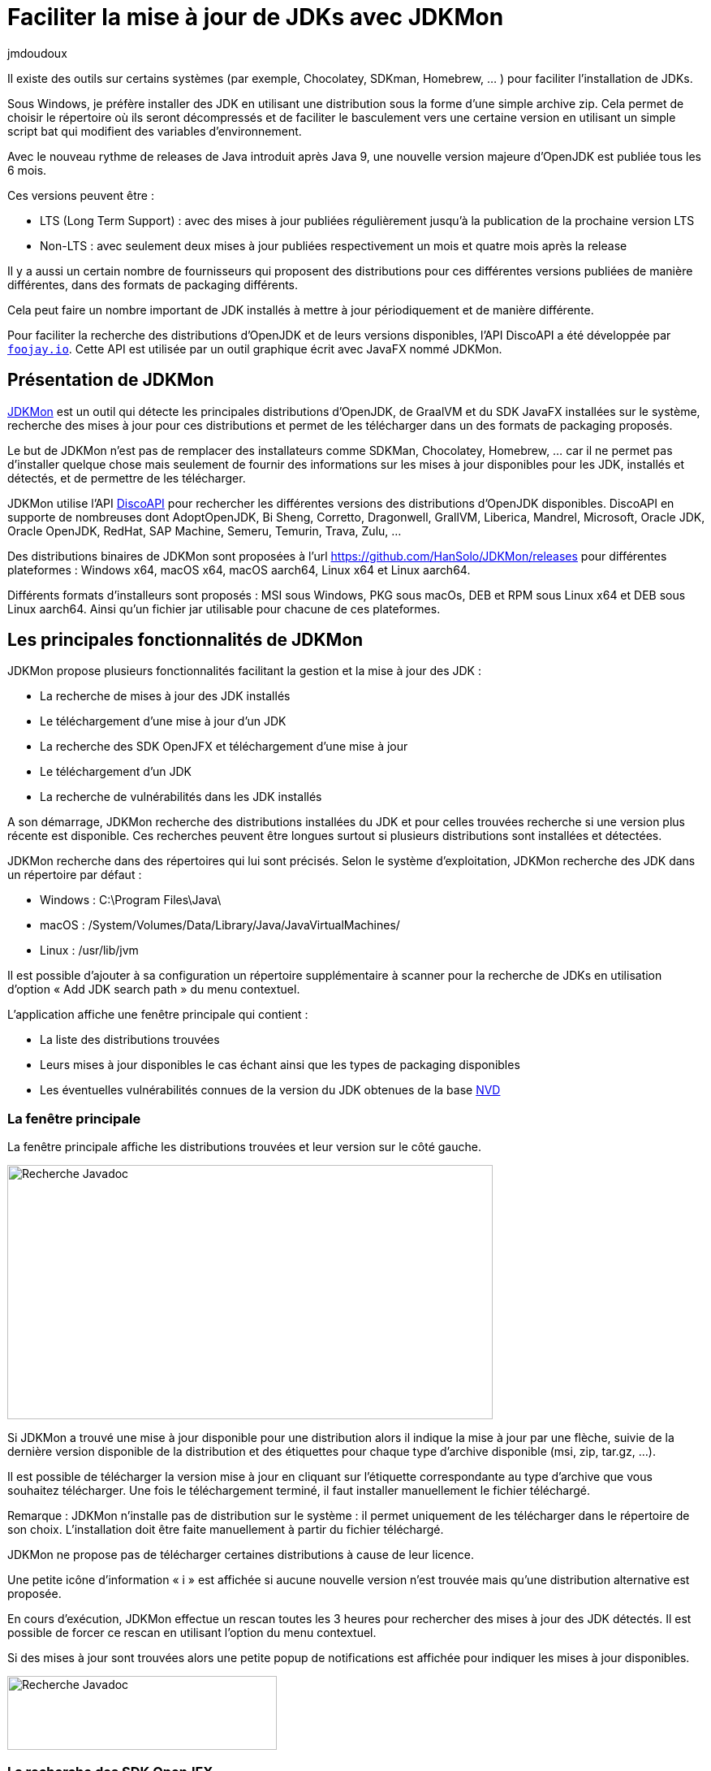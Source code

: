 :showtitle:
:page-navtitle: Faciliter la mise à jour de JDKs avec JDKMon
:page-excerpt: Cet article présente l'outil JDKMon qui facilite la mise à jour des JDKs installés dans des répertoires du système.
:layout: post
:author: jmdoudoux
:page-tags: [JDK, Java, JDKMon, Outillage]
:docinfo: shared-footer
:page-vignette: jdkmon.png
:page-liquid:

= Faciliter la mise à jour de JDKs avec JDKMon

Il existe des outils sur certains systèmes (par exemple, Chocolatey, SDKman, Homebrew, … ) pour faciliter l’installation de JDKs.

Sous Windows, je préfère installer des JDK en utilisant une distribution sous la forme d’une simple archive zip. Cela permet de choisir le répertoire où ils seront décompressés et de faciliter le basculement vers une certaine version en utilisant un simple script bat qui modifient des variables d’environnement.

Avec le nouveau rythme de releases de Java introduit après Java 9, une nouvelle version majeure d’OpenJDK est publiée tous les 6 mois.

Ces versions peuvent être :

* LTS (Long Term Support) : avec des mises à jour publiées régulièrement jusqu’à la publication de la prochaine version LTS
* Non-LTS : avec seulement deux mises à jour publiées respectivement un mois et quatre mois après la release

Il y a aussi un certain nombre de fournisseurs qui proposent des distributions pour ces différentes versions publiées de manière différentes, dans des formats de packaging différents.

Cela peut faire un nombre important de JDK installés à mettre à jour périodiquement et de manière différente.

Pour faciliter la recherche des distributions d’OpenJDK et de leurs versions disponibles, l’API DiscoAPI a été développée par https://foojay.io[`foojay.io`]. Cette API est utilisée par un outil graphique écrit avec JavaFX nommé JDKMon.

== Présentation de JDKMon

https://harmoniccode.blogspot.com/p/jdkmon.html[JDKMon] est un outil qui détecte les principales distributions d’OpenJDK, de GraalVM et du SDK JavaFX installées sur le système, recherche des mises à jour pour ces distributions et permet de les télécharger dans un des formats de packaging proposés.

Le but de JDKMon n'est pas de remplacer des installateurs comme SDKMan, Chocolatey, Homebrew, … car il ne permet pas d’installer quelque chose mais seulement de fournir des informations sur les mises à jour disponibles pour les JDK, installés et détectés, et de permettre de les télécharger.

JDKMon utilise l’API https://github.com/foojay2020/discoapi[DiscoAPI] pour rechercher les différentes versions des distributions d’OpenJDK disponibles. DiscoAPI en supporte de nombreuses dont AdoptOpenJDK, Bi Sheng, Corretto, Dragonwell, GrallVM, Liberica, Mandrel, Microsoft, Oracle JDK, Oracle OpenJDK, RedHat, SAP Machine, Semeru, Temurin, Trava, Zulu, …

Des distributions binaires de JDKMon sont proposées à l’url https://github.com/HanSolo/JDKMon/releases[https://github.com/HanSolo/JDKMon/releases] pour différentes plateformes : Windows x64, macOS x64, macOS aarch64, Linux x64 et Linux aarch64.

Différents formats d’installeurs sont proposés : MSI sous Windows, PKG sous macOs, DEB et RPM sous Linux x64 et DEB sous Linux aarch64. Ainsi qu’un fichier jar utilisable pour chacune de ces plateformes.

== Les principales fonctionnalités de JDKMon

JDKMon propose plusieurs fonctionnalités facilitant la gestion et la mise à jour des JDK :

* La recherche de mises à jour des JDK installés
* Le téléchargement d’une mise à jour d’un JDK
* La recherche des SDK OpenJFX et téléchargement d’une mise à jour
* Le téléchargement d’un JDK
* La recherche de vulnérabilités dans les JDK installés

A son démarrage, JDKMon recherche des distributions installées du JDK et pour celles trouvées recherche si une version plus récente est disponible. Ces recherches peuvent être longues surtout si plusieurs distributions sont installées et détectées.

JDKMon recherche dans des répertoires qui lui sont précisés. Selon le système d’exploitation, JDKMon recherche des JDK dans un répertoire par défaut :

* Windows : C:\Program Files\Java\
* macOS : /System/Volumes/Data/Library/Java/JavaVirtualMachines/
* Linux : /usr/lib/jvm

Il est possible d’ajouter à sa configuration un répertoire supplémentaire à scanner pour la recherche de JDKs en utilisation d’option « Add JDK search path » du menu contextuel.

L’application affiche une fenêtre principale qui contient :

* La liste des distributions trouvées
* Leurs mises à jour disponibles le cas échant ainsi que les types de packaging disponibles
* Les éventuelles vulnérabilités connues de la version du JDK obtenues de la base https://nvd.nist.gov/[NVD]

=== La fenêtre principale

La fenêtre principale affiche les distributions trouvées et leur version sur le côté gauche.

image::{{'/images/article-jdkmon_001.png' | relative_url}}[Recherche Javadoc,width=598,height=313]

Si JDKMon a trouvé une mise à jour disponible pour une distribution alors il indique la mise à jour par une flèche, suivie de la dernière version disponible de la distribution et des étiquettes pour chaque type d'archive disponible (msi, zip, tar.gz, …).

Il est possible de télécharger la version mise à jour en cliquant sur l'étiquette correspondante au type d'archive que vous souhaitez télécharger. Une fois le téléchargement terminé, il faut installer manuellement le fichier téléchargé.

Remarque : JDKMon n'installe pas de distribution sur le système : il permet uniquement de les télécharger dans le répertoire de son choix. L’installation doit être faite manuellement à partir du fichier téléchargé.

JDKMon ne propose pas de télécharger certaines distributions à cause de leur licence.

Une petite icône d’information « i » est affichée si aucune nouvelle version n’est trouvée mais qu’une distribution alternative est proposée.

En cours d’exécution, JDKMon effectue un rescan toutes les 3 heures pour rechercher des mises à jour des JDK détectés. Il est possible de forcer ce rescan en utilisant l’option du menu contextuel.

Si des mises à jour sont trouvées alors une petite popup de notifications est affichée pour indiquer les mises à jour disponibles.

image::{{'/images/article-jdkmon_002.png' | relative_url}}[Recherche Javadoc,width=332,height=91]

=== La recherche des SDK OpenJFX

JDKMon peut aussi rechercher les distributions du SDK OpenJFX et vérifier la disponibilité de versions plus récentes. Le mode de fonctionnement est similaire à celui pour les distributions d’OpenJDK.

Le chemin de recherche par défaut pour les SDK OpenJFX est le répertoire home de l’utilisateur. Il est aussi possible d’ajouter un répertoire supplémentaire des dossiers dans lesquels JDKMon recherche des SDK OpenJFX en utilisant l’option « Add JavaFX search path » du menu contextuel.

=== Le téléchargement d’un JDK

L’option « Download a build of OpenJDK » du menu contextuel de l’icône dans la barre système permet de rechercher et télécharger une distribution du JDK selon les différentes informations sélectionnées dans une boîte de dialogue.

image::{{'/images/article-jdkmon_003.png' | relative_url}}[Recherche Javadoc,width=300,height=474]

Pour télécharger la distribution concernée, il suffit de cliquer sur le bouton « Download ». Une fois le répertoire de stockage sélectionné, l’archive est téléchargée.

=== La recherche de vulnérabilités dans les JDK installés

Depuis sa version 17.0.18, JDKMon propose une fonctionnalité qui vérifie la NVD (National Vulnerability Database) pour afficher les éventuelles vulnérabilités connues dans les JDK installés selon leur version. Il ne recherche pas les vulnérabilités dans les distributions installées, mais il vérifie dans la base de données NVD les versions d'OpenJDK qui ont le même numéro de version que les distributions OpenJDK installées et les affichent si une ou plusieurs sont connues.

image::{{'/images/article-jdkmon_004.png' | relative_url}}[Recherche Javadoc,width=604,height=257]

En cliquant sur la petite icône en forme de point d’exclamation sur fond rouge, une petite fenêtre affiche les CVE (Common Vulnerability and Exposure) avec leur score et leur gravité. JDKMon colore les CVE trouvées en fonction de leur score : vert pour faible, jaune pour moyen et orange pour élevé.

image::{{'/images/article-jdkmon_005.png' | relative_url}}[Recherche Javadoc,width=294,height=608]

En cliquant sur une CVE, le navigateur par défaut affiche une page sur les détails la concernant.

== Conclusion

JDKMon est un outil très utile et pratique pour détecter les JDK installés, rechercher les mises à jour disponibles et les télécharger. Il facilite ainsi la mise à jour des JDK installés sur son système.
